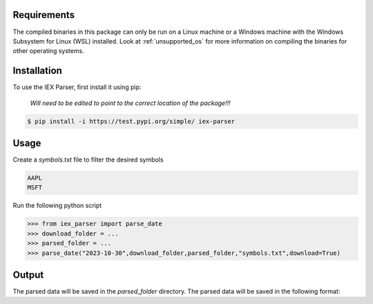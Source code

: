 .. _requirements:




Requirements
------------

The compiled binaries in this package can only be run on a Linux machine or a Windows machine with the Windows Subsystem for Linux (WSL) installed. Look at :ref:`unsupported_os` for more information on compiling the binaries for other operating systems.

.. _installation:

Installation
------------

To use the IEX Parser, first install it using pip:

   
   `Will need to be edited to point to the correct location of the package!!!`

.. code-block:: console

   $ pip install -i https://test.pypi.org/simple/ iex-parser   

.. _usage:

Usage
----------------

Create a `symbols.txt` file to filter the desired symbols

.. code-block:: bash

   AAPL
   MSFT


Run the following python script

>>> from iex_parser import parse_date
>>> download_folder = ...
>>> parsed_folder = ...
>>> parse_date("2023-10-30",download_folder,parsed_folder,"symbols.txt",download=True)

Output
----------------

The parsed data will be saved in the `parsed_folder` directory. The parsed data will be saved in the following format:

.. csv-table:: TRD file
   :header: Packet Capture Time,Send Time,Message ID,Raw Timestamp,Tick Type,Symbol,Size,Price,Trade ID,Sale Condition
   1696248274476274944,1696248274476249406,60091,1696248274475865577,T,MSFT,10,316.350000,2275739,EXTENDED_HOURS|ODD_LOT
   1696248522899780096,1696248522899762796,70817,1696248522899669709,T,AAPL,20,171.410000,2683260,EXTENDED_HOURS|ODD_LOT
